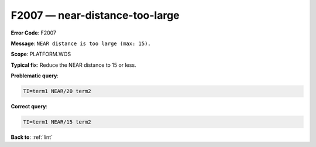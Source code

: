 .. _F2007:

F2007 — near-distance-too-large
===============================

**Error Code**: F2007

**Message**: ``NEAR distance is too large (max: 15).``

**Scope**: PLATFORM.WOS

**Typical fix**: Reduce the NEAR distance to 15 or less.

**Problematic query**:

.. code-block:: text

    TI=term1 NEAR/20 term2

**Correct query**:

.. code-block:: text

    TI=term1 NEAR/15 term2

**Back to**: :ref:`lint`
